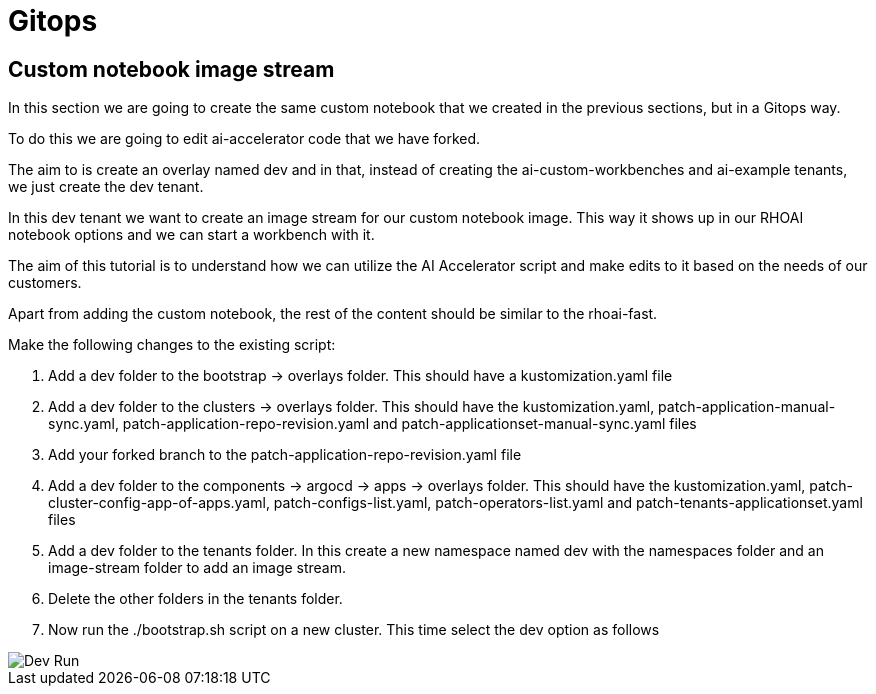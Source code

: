 # Gitops

## Custom notebook image stream

In this section we are going to create the same custom notebook that we created in the previous sections, but in a Gitops way.

To do this we are going to edit ai-accelerator code that we have forked.

The aim to is create an overlay named dev and in that, instead of creating the ai-custom-workbenches and ai-example tenants, we just create the dev tenant.

In this dev tenant we want to create an image stream for our custom notebook image. This way it shows up in our RHOAI notebook options and we can start a workbench with it.

The aim of this tutorial is to understand how we can utilize the AI Accelerator script and make edits to it based on the needs of our customers.

Apart from adding the custom notebook, the rest of the content should be similar to the rhoai-fast. 

Make the following changes to the existing script:

1. Add a dev folder to the bootstrap -> overlays folder. This should have a kustomization.yaml file

2. Add a dev folder to the clusters -> overlays folder. This should have the kustomization.yaml, patch-application-manual-sync.yaml, patch-application-repo-revision.yaml and patch-applicationset-manual-sync.yaml files

3. Add your forked branch to the patch-application-repo-revision.yaml file

4. Add a dev folder to the components -> argocd -> apps -> overlays folder. This should have the kustomization.yaml, patch-cluster-config-app-of-apps.yaml, patch-configs-list.yaml, patch-operators-list.yaml and patch-tenants-applicationset.yaml files

5. Add a dev folder to the tenants folder. In this create a new namespace named dev with the namespaces folder and an image-stream folder to add an image stream.

6. Delete the other folders in the tenants folder.

7. Now run the ./bootstrap.sh script on a new cluster. This time select the dev option as follows

image::images/Dev_run.png[Dev Run]